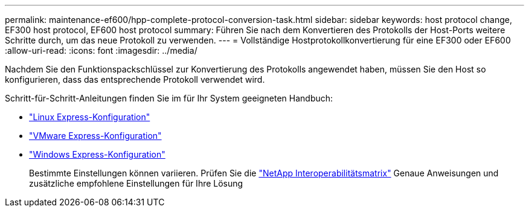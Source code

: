 ---
permalink: maintenance-ef600/hpp-complete-protocol-conversion-task.html 
sidebar: sidebar 
keywords: host protocol change, EF300 host protocol, EF600 host protocol 
summary: Führen Sie nach dem Konvertieren des Protokolls der Host-Ports weitere Schritte durch, um das neue Protokoll zu verwenden. 
---
= Vollständige Hostprotokollkonvertierung für eine EF300 oder EF600
:allow-uri-read: 
:icons: font
:imagesdir: ../media/


[role="lead"]
Nachdem Sie den Funktionspackschlüssel zur Konvertierung des Protokolls angewendet haben, müssen Sie den Host so konfigurieren, dass das entsprechende Protokoll verwendet wird.

Schritt-für-Schritt-Anleitungen finden Sie im für Ihr System geeigneten Handbuch:

* link:../config-linux/index.html["Linux Express-Konfiguration"]
* link:../config-vmware/index.html["VMware Express-Konfiguration"]
* link:../config-windows/index.html["Windows Express-Konfiguration"]
+
Bestimmte Einstellungen können variieren. Prüfen Sie die http://mysupport.netapp.com/matrix["NetApp Interoperabilitätsmatrix"^] Genaue Anweisungen und zusätzliche empfohlene Einstellungen für Ihre Lösung


